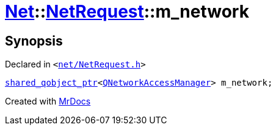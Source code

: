 [#Net-NetRequest-m_network]
= xref:Net.adoc[Net]::xref:Net/NetRequest.adoc[NetRequest]::m&lowbar;network
:relfileprefix: ../../
:mrdocs:


== Synopsis

Declared in `&lt;https://github.com/PrismLauncher/PrismLauncher/blob/develop/launcher/net/NetRequest.h#L104[net&sol;NetRequest&period;h]&gt;`

[source,cpp,subs="verbatim,replacements,macros,-callouts"]
----
xref:shared_qobject_ptr.adoc[shared&lowbar;qobject&lowbar;ptr]&lt;xref:QNetworkAccessManager.adoc[QNetworkAccessManager]&gt; m&lowbar;network;
----



[.small]#Created with https://www.mrdocs.com[MrDocs]#
